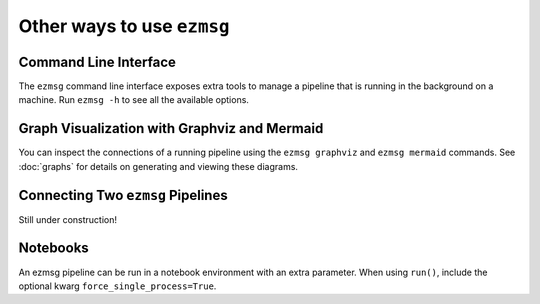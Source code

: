 Other ways to use ``ezmsg``
===========================

Command Line Interface
----------------------

The ``ezmsg`` command line interface exposes extra tools to manage a pipeline that is running in the background on a machine. Run ``ezmsg -h`` to see all the available options.

Graph Visualization with Graphviz and Mermaid
---------------------------------------------

You can inspect the connections of a running pipeline using the ``ezmsg graphviz``
and ``ezmsg mermaid`` commands. See :doc:`graphs` for details on generating and
viewing these diagrams.

Connecting Two ``ezmsg`` Pipelines
----------------------------------

Still under construction!

Notebooks
---------

An ezmsg pipeline can be run in a notebook environment with an extra parameter. When using ``run()``, include the optional kwarg ``force_single_process=True``.